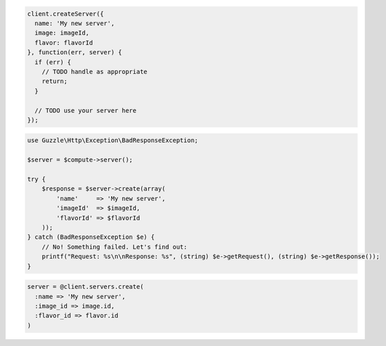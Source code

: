.. code-block:: csharp

.. code-block:: java

.. code-block:: javascript

    client.createServer({
      name: 'My new server',
      image: imageId,
      flavor: flavorId
    }, function(err, server) {
      if (err) {
        // TODO handle as appropriate
        return;
      }

      // TODO use your server here
    });

.. code-block:: php

    use Guzzle\Http\Exception\BadResponseException;

    $server = $compute->server();

    try {
        $response = $server->create(array(
            'name'     => 'My new server',
            'imageId'  => $imageId,
            'flavorId' => $flavorId
        ));
    } catch (BadResponseException $e) {
        // No! Something failed. Let's find out:
        printf("Request: %s\n\nResponse: %s", (string) $e->getRequest(), (string) $e->getResponse());
    }

.. code-block:: python

.. code-block:: ruby

    server = @client.servers.create(
      :name => 'My new server',
      :image_id => image.id,
      :flavor_id => flavor.id
    )
